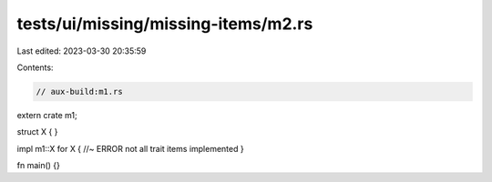 tests/ui/missing/missing-items/m2.rs
====================================

Last edited: 2023-03-30 20:35:59

Contents:

.. code-block:: rs

    // aux-build:m1.rs


extern crate m1;

struct X {
}

impl m1::X for X { //~ ERROR not all trait items implemented
}

fn main() {}


